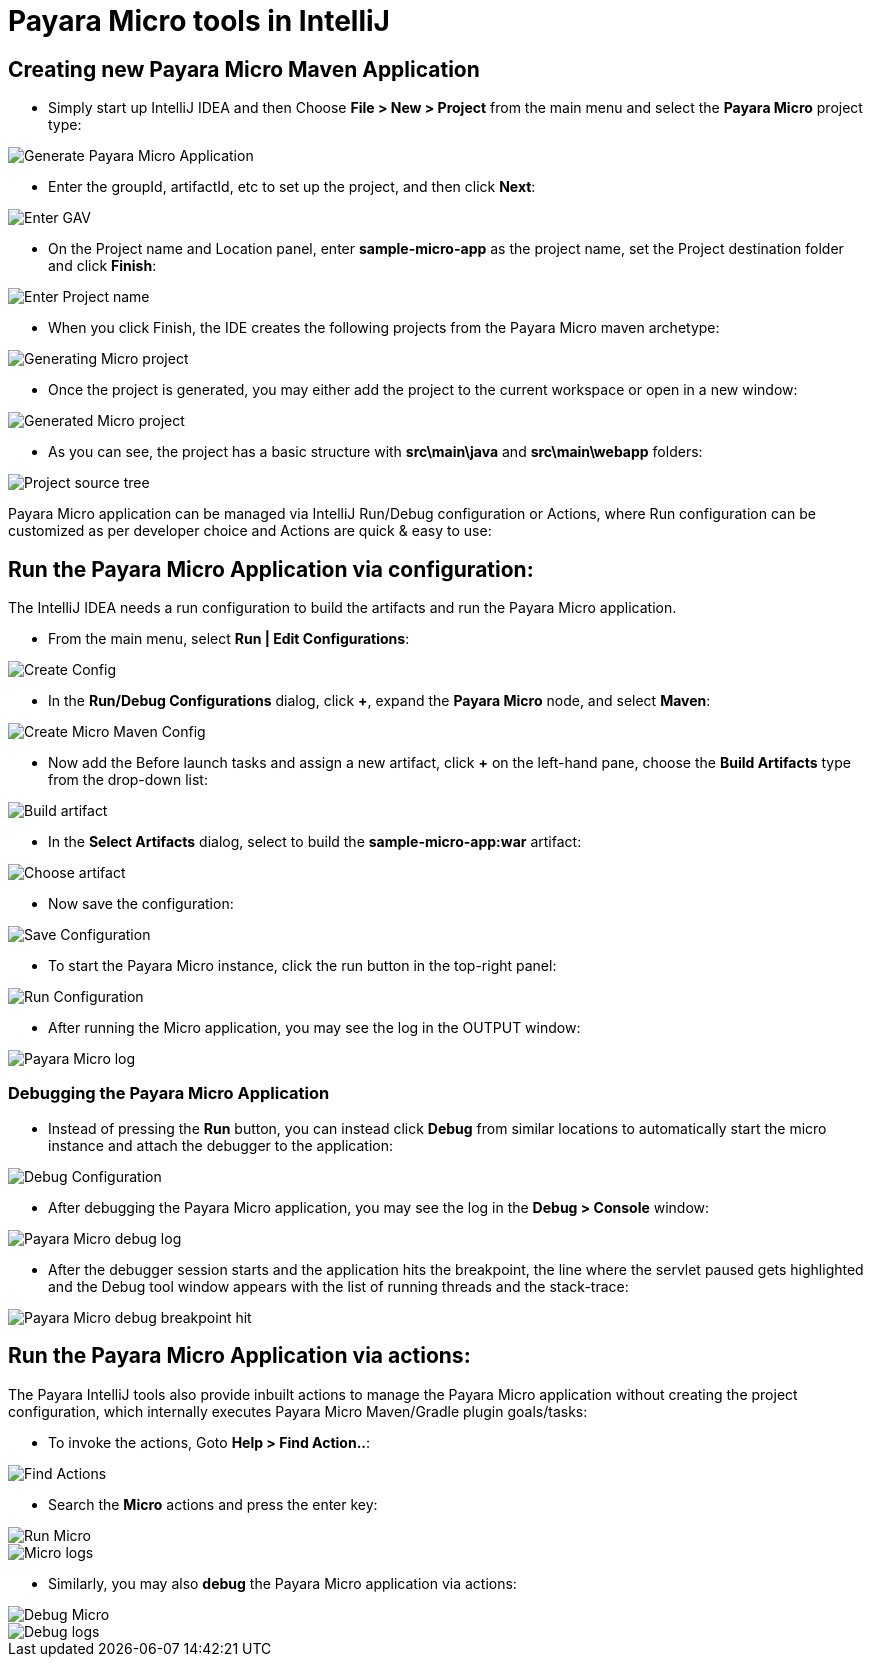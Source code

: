 = Payara Micro tools in IntelliJ

[[create-micro-maven-project]]
== Creating new Payara Micro Maven Application

* Simply start up IntelliJ IDEA and then Choose *File > New > Project* from the main menu and 
select the *Payara Micro* project type: 

image::intellij-plugin/payara-micro/create-new-project.png[Generate Payara Micro Application]

* Enter the groupId, artifactId, etc to set up the project, and then click *Next*:

image::intellij-plugin/payara-micro/project-gav-details.png[Enter GAV]

* On the Project name and Location panel, enter *sample-micro-app* as the project name, 
set the Project destination folder and click *Finish*:

image::intellij-plugin/payara-micro/project-name-details.png[Enter Project name]

* When you click Finish, the IDE creates the following projects from the Payara Micro maven archetype:

image::intellij-plugin/payara-micro/generating-micro-project.png[Generating Micro project]

* Once the project is generated, you may either add the project to the current workspace or 
open in a new window:

image::intellij-plugin/payara-micro/generated-micro-project.png[Generated Micro project]

* As you can see, the project has a basic structure with *src\main\java* and *src\main\webapp* folders:

image::intellij-plugin/payara-micro/project-structure.png[Project source tree]

Payara Micro application can be managed via IntelliJ Run/Debug configuration or Actions, 
where Run configuration can be customized as per developer choice and Actions are quick & easy to use:

[[run-micro-project-via-config]]
== Run the Payara Micro Application via configuration:

The IntelliJ IDEA needs a run configuration to build the artifacts and run the Payara Micro application.

* From the main menu, select *Run | Edit Configurations*:

image::intellij-plugin/payara-micro/create-run-config.png[Create Config]

* In the *Run/Debug Configurations* dialog, click *+*, expand the *Payara Micro* node, and select *Maven*:

image::intellij-plugin/payara-micro/create-maven-run-config.png[Create Micro Maven Config]

* Now add the Before launch tasks and assign a new artifact, click *+* on the left-hand pane, 
choose the *Build Artifacts* type from the drop-down list:

image::intellij-plugin/payara-micro/build-artifact.png[Build artifact]

* In the *Select Artifacts* dialog, select to build the *sample-micro-app:war* artifact:

image::intellij-plugin/payara-micro/choose-artifact.png[Choose artifact]

* Now save the configuration:

image::intellij-plugin/payara-micro/save-config.png[Save Configuration]

* To start the Payara Micro instance, click the run button in the top-right panel:

image::intellij-plugin/payara-micro/run-config.png[Run Configuration]

* After running the Micro application, you may see the log in the OUTPUT window:

image::intellij-plugin/payara-micro/run-log.png[Payara Micro log]



=== Debugging the Payara Micro Application

* Instead of pressing the *Run* button, you can instead click *Debug* from similar 
locations to automatically start the micro instance and attach the debugger to the application:

image::intellij-plugin/payara-micro/debug-config.png[Debug Configuration]

* After debugging the Payara Micro application, you may see the log in the *Debug > Console* window:

image::intellij-plugin/payara-micro/debug-log.png[Payara Micro debug log]

* After the debugger session starts and the application hits the breakpoint, 
the line where the servlet paused gets highlighted and the Debug tool window 
appears with the list of running threads and the stack-trace:

image::intellij-plugin/payara-micro/debug-breakpoint.png[Payara Micro debug breakpoint hit]

[[run-micro-project-via-actions]]
== Run the Payara Micro Application via actions:

The Payara IntelliJ tools also provide inbuilt actions to manage the Payara Micro 
application without creating the project configuration, which internally executes 
Payara Micro Maven/Gradle plugin goals/tasks:

* To invoke the actions, Goto *Help > Find Action..*:

image::intellij-plugin/payara-micro/find-actions.png[Find Actions]

* Search the *Micro* actions and press the enter key:

image::intellij-plugin/payara-micro/start-micro-action.png[Run Micro]
image::intellij-plugin/payara-micro/start-micro-action-log.png[Micro logs]

* Similarly, you may also *debug* the Payara Micro application via actions:

image::intellij-plugin/payara-micro/debug-micro-action.png[Debug Micro]
image::intellij-plugin/payara-micro/debug-micro-action-log.png[Debug logs]
